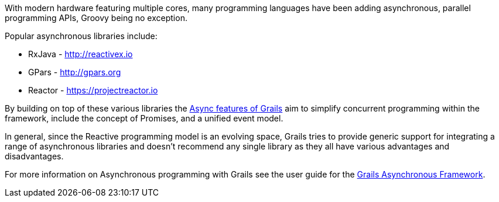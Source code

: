 With modern hardware featuring multiple cores, many programming languages have been adding asynchronous, parallel programming APIs, Groovy being no exception.

Popular asynchronous libraries include:

* RxJava - http://reactivex.io
* GPars - http://gpars.org
* Reactor - https://projectreactor.io

By building on top of these various libraries the https://async.grails.org[Async features of Grails] aim to simplify concurrent programming within the framework, include the concept of Promises, and a unified event model.

In general, since the Reactive programming model is an evolving space, Grails tries to provide generic support for integrating a range of asynchronous libraries and doesn't recommend any single library as they all have various advantages and disadvantages.

For more information on Asynchronous programming with Grails see the user guide for the https://async.grails.org[Grails Asynchronous Framework].
